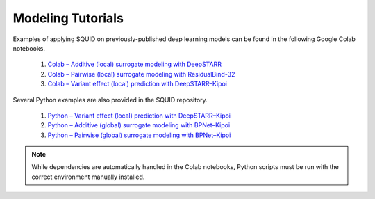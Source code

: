 .. _tutorials:

Modeling Tutorials
===================

Examples of applying SQUID on previously-published deep learning models can be found in the following Google Colab notebooks.

    1. `Colab – Additive (local) surrogate modeling with DeepSTARR <https://colab.research.google.com/drive/12HR8Vu_8ji3Ac1wli4wgqx1J0YB73JF_?usp=sharing>`_
    2. `Colab – Pairwise (local) surrogate modeling with ResidualBind-32 <https://colab.research.google.com/drive/1eKC78YE2l49mQFOlnA9Xr1Y9IO121Va5?usp=sharing>`_
    3. `Colab – Variant effect (local) prediction with DeepSTARR–Kipoi <https://colab.research.google.com/drive/1wtpT1FF5nu1etTDOaV3A7ByXhuLqK071?usp=sharing>`_

Several Python examples are also provided in the SQUID repository.

    1. `Python – Variant effect (local) prediction with DeepSTARR–Kipoi <https://github.com/evanseitz/squid-nn/blob/master/examples/example_variant_effect.py>`_
    2. `Python – Additive (global) surrogate modeling with BPNet–Kipoi <https://github.com/evanseitz/squid-nn/blob/master/examples/example_global_additive.py>`_
    3. `Python – Pairwise (global) surrogate modeling with BPNet–Kipoi <https://github.com/evanseitz/squid-nn/blob/master/examples/example_global_pairwise.py>`_


.. note::

    While dependencies are automatically handled in the Colab notebooks, Python scripts must be run with the correct environment manually installed.
